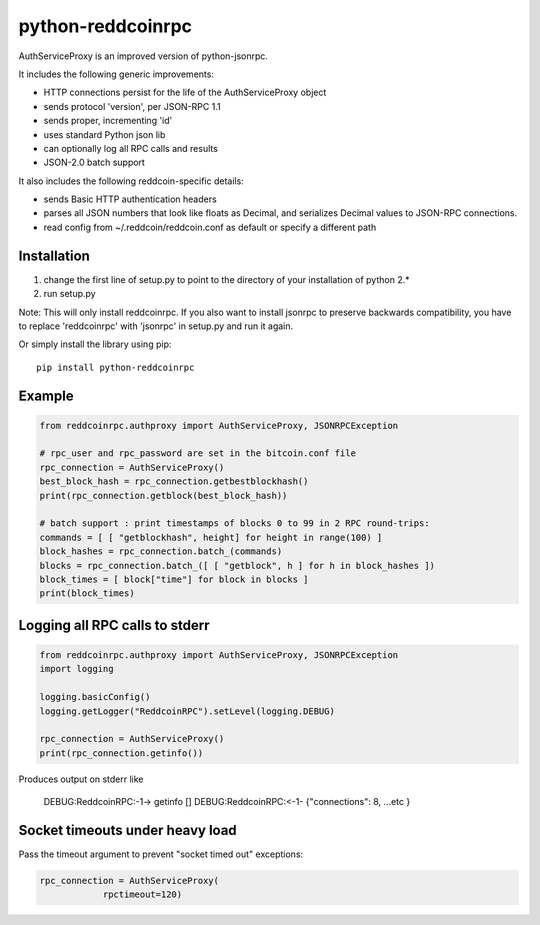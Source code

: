 ==================
python-reddcoinrpc
==================

AuthServiceProxy is an improved version of python-jsonrpc.

It includes the following generic improvements:

* HTTP connections persist for the life of the AuthServiceProxy object
* sends protocol 'version', per JSON-RPC 1.1
* sends proper, incrementing 'id'
* uses standard Python json lib
* can optionally log all RPC calls and results
* JSON-2.0 batch support

It also includes the following reddcoin-specific details:

* sends Basic HTTP authentication headers
* parses all JSON numbers that look like floats as Decimal,
  and serializes Decimal values to JSON-RPC connections.
* read config from ~/.reddcoin/reddcoin.conf as default or specify a different path

Installation
============

1. change the first line of setup.py to point to the directory of your installation of python 2.*
2. run setup.py

Note: This will only install reddcoinrpc. If you also want to install jsonrpc to preserve
backwards compatibility, you have to replace 'reddcoinrpc' with 'jsonrpc' in setup.py and run it again.

Or simply install the library using pip::

    pip install python-reddcoinrpc

Example
=======
.. code:: python

    from reddcoinrpc.authproxy import AuthServiceProxy, JSONRPCException

    # rpc_user and rpc_password are set in the bitcoin.conf file
    rpc_connection = AuthServiceProxy()
    best_block_hash = rpc_connection.getbestblockhash()
    print(rpc_connection.getblock(best_block_hash))

    # batch support : print timestamps of blocks 0 to 99 in 2 RPC round-trips:
    commands = [ [ "getblockhash", height] for height in range(100) ]
    block_hashes = rpc_connection.batch_(commands)
    blocks = rpc_connection.batch_([ [ "getblock", h ] for h in block_hashes ])
    block_times = [ block["time"] for block in blocks ]
    print(block_times)

Logging all RPC calls to stderr
===============================
.. code:: python

    from reddcoinrpc.authproxy import AuthServiceProxy, JSONRPCException
    import logging

    logging.basicConfig()
    logging.getLogger("ReddcoinRPC").setLevel(logging.DEBUG)

    rpc_connection = AuthServiceProxy()
    print(rpc_connection.getinfo())

Produces output on stderr like

    DEBUG:ReddcoinRPC:-1-> getinfo []
    DEBUG:ReddcoinRPC:<-1- {"connections": 8, ...etc }

Socket timeouts under heavy load
================================
Pass the timeout argument to prevent "socket timed out" exceptions:

.. code:: python

    rpc_connection = AuthServiceProxy(
                rpctimeout=120)
